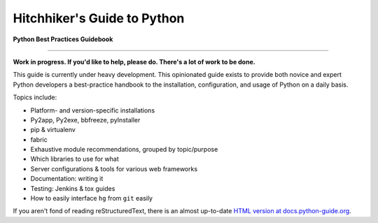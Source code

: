 Hitchhiker's Guide to Python
============================

**Python Best Practices Guidebook**

-----------

**Work in progress. If you'd like to help, please do. There's a lot of work to
be done.**

This guide is currently under heavy development. This opinionated guide
exists to provide both novice and expert Python developers a best-practice
handbook to the installation, configuration, and usage of Python on a daily
basis.


Topics include:

- Platform- and version-specific installations
- Py2app, Py2exe, bbfreeze, pyInstaller
- pip & virtualenv
- fabric
- Exhaustive module recommendations, grouped by topic/purpose
- Which libraries to use for what
- Server configurations & tools for various web frameworks
- Documentation: writing it
- Testing: Jenkins & tox guides
- How to easily interface ``hg`` from ``git`` easily

If you aren't fond of reading reStructuredText, there is an
almost up-to-date `HTML version at docs.python-guide.org
<http://docs.python-guide.org>`_.
